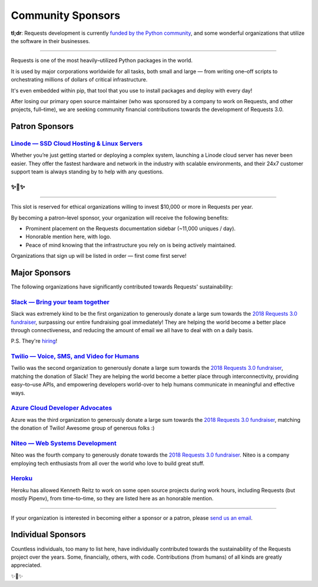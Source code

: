 Community Sponsors
==================

**tl;dr**: Requests development is currently `funded by the Python community <https://www.kennethreitz.org/requests3>`_, and
some wonderful organizations that utilize the software in their businesses.


-------------------


Requests is one of the most heavily–utilized Python packages in the world.

It is used by major corporations worldwide for all tasks, both small and large — from writing one–off scripts to orchestrating millions of dollars of critical infrastructure.

It's even embedded within pip, that tool that you use to install packages and deploy with every day!

After losing our primary open source maintainer (who was sponsored by a company to work on Requests, and other projects, full–time), we are seeking community financial contributions towards the development of Requests 3.0.

Patron Sponsors
----------------


`Linode — SSD Cloud Hosting & Linux Servers <https://www.linode.com>`_
//////////////////////////////////////////////////////////////////////

Whether you’re just getting started or deploying a complex system, launching a Linode cloud server has never been easier. They offer the fastest hardware and network in the industry with scalable environments, and their 24x7 customer support team is always standing by to help with any questions.

✨🍰✨
//////

----------------------------------

This slot is reserved for ethical organizations willing to invest $10,000 or more in Requests per year.

By becoming a patron–level sponsor, your organization will receive the following benefits:

- Prominent placement on the Requests documentation sidebar (~11,000 uniques / day).
- Honorable mention here, with logo.
- Peace of mind knowing that the infrastructure you rely on is being actively maintained.

Organizations that sign up will be listed in order — first come first serve!

Major Sponsors
--------------

The following organizations have significantly contributed towards Requests' sustainability:

`Slack — Bring your team together <https://slack.com>`_
///////////////////////////////////////////////////////

Slack was extremely kind to be the first organization to generously donate a large sum towards the `2018 Requests 3.0 fundraiser <https://www.kennethreitz.org/requests3>`_, surpassing our entire fundraising goal immediately! They are helping the world become a better place through connectiveness, and reducing the amount of email we all have
to deal with on a daily basis.

P.S. They're `hiring <https://slack.com/careers#openings>`_!


`Twilio — Voice, SMS, and Video for Humans <https://www.twilio.com>`_
/////////////////////////////////////////////////////////////////////

Twilio was the second organization to generously donate a large sum towards the `2018 Requests 3.0 fundraiser <https://www.kennethreitz.org/requests3>`_, matching the donation of Slack! They are helping the world become a better place through interconnectivity,
providing easy–to–use APIs, and empowering developers world-over to help humans communicate in meaningful and effective ways.


`Azure Cloud Developer Advocates <https://developer.microsoft.com/en-us/advocates/>`_
/////////////////////////////////////////////////////////////////////////////////////

Azure was the third organization to generously donate a large sum towards the `2018 Requests 3.0 fundraiser <https://www.kennethreitz.org/requests3>`_, matching the donation of Twilio! Awesome group of generous folks :)


`Niteo — Web Systems Development <https://www.niteoweb.com>`_
/////////////////////////////////////////////////////////////

Niteo was the fourth company to generously donate towards the `2018 Requests 3.0 fundraiser <https://www.kennethreitz.org/requests3>`_. Niteo is a company employing tech enthusiasts from all over the world
who love to build great stuff.


`Heroku <https://heroku.com/python>`_
/////////////////////////////////////

Heroku has allowed Kenneth Reitz to work on some open source projects during work hours,
including Requests (but mostly Pipenv), from time–to–time, so they are listed
here as an honorable mention.

----------------

If your organization is interested in becoming either a sponsor or a patron, please `send us an email <mailto:me@kennethreitz.org>`_.


Individual Sponsors
-------------------

Countless individuals, too many to list here, have individually contributed towards the sustainability of the Requests
project over the years. Some, financially, others, with code. Contributions (from humans) of all kinds are greatly
appreciated.

✨🍰✨
